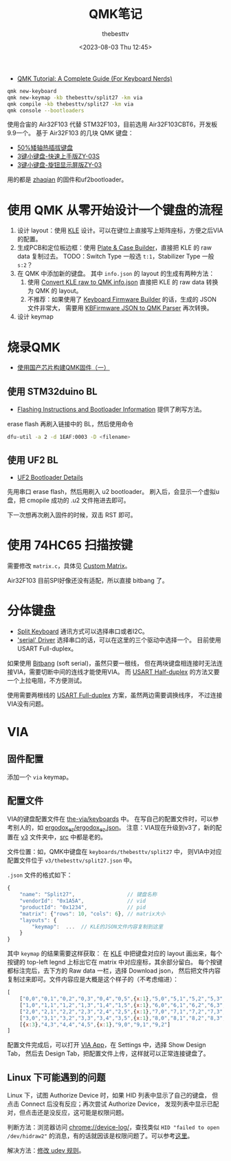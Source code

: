 #+title: QMK笔记
#+date: <2023-08-03 Thu 12:45>
#+author: thebesttv

- [[https://keebnews.com/qmk-tutorial/][QMK Tutorial: A Complete Guide (For Keyboard Nerds)]]

#+begin_src bash
  qmk new-keyboard
  qmk new-keymap -kb thebesttv/split27 -km via
  qmk compile -kb thebesttv/split27 -km via
  qmk console --bootloaders
#+end_src

使用合宙的 Air32F103 代替 STM32F103，目前选用 Air32F103CBT6，开发板9.9一个。
基于 Air32F103 的几块 QMK 键盘：
- [[https://oshwhub.com/ythfjjh/zq50][50%矮轴热插拔键盘]]
- [[https://oshwhub.com/small_da/3jian-xiao-jian-pan-kuai-su-shan][3键小键盘-快速上手版ZY-03S]]
- [[https://oshwhub.com/small_da/3jian-xiao-jian-pan-xuan-niu][3键小键盘-旋钮显示屏版ZY-03]]
用的都是 [[https://github.com/zhaqian12/qmk_firmware/tree/zhaqian][zhaqian]] 的固件和uf2bootloader。

* 使用 QMK 从零开始设计一个键盘的流程

1. 设计 layout：使用 [[http://www.keyboard-layout-editor.com/][KLE]] 设计。可以在键位上直接写上矩阵座标，方便之后VIA的配置。
2. 生成PCB和定位板边框：使用 [[http://builder.swillkb.com/][Plate & Case Builder]]，直接把 KLE 的 raw
   data 复制过去。
   TODO：Switch Type 一般选 =t:1=​，Stabilizer Type 一般 =s:2=​？
3. 在 QMK 中添加新的键盘。
   其中 =info.json= 的 layout 的生成有两种方法：
   1. 使用 [[https://qmk.fm/converter/][Convert KLE raw to QMK info.json]] 直接把 KLE 的 raw data 转换
      为 QMK 的 layout。
   2. 不推荐：如果使用了 [[https://kbfirmware.com/][Keyboard Firmware Builder]] 的话，生成的 JSON 文件非常大，
      需要用 [[https://noroadsleft.github.io/kbf_qmk_converter/][KBFirmware JSON to QMK Parser]] 再次转换。
4. 设计 keymap

* 烧录QMK

- [[https://www.bilibili.com/read/cv23216690/][使用国产芯片构建QMK固件（一）]]

** 使用 STM32duino BL

- [[https://docs.qmk.fm/#/flashing?id=stm32duino][Flashing Instructions and Bootloader Information]]
  提供了刷写方法。

erase flash 再刷入链接中的 BL，然后使用命令
#+begin_src bash
  dfu-util -a 2 -d 1EAF:0003 -D <filename>
#+end_src

** 使用 UF2 BL

- [[https://learn.adafruit.com/adafruit-hallowing/uf2-bootloader-details][UF2 Bootloader Details]]

先用串口 erase flash，然后用刷入 u2 bootloader。
刷入后，会显示一个虚拟u盘，把 cmopile 成功的 .u2 文件拖进去即可。

下一次想再次刷入固件的时候，双击 RST 即可。

* 使用 74HC65 扫描按键

需要修改 =matrix.c=​，具体见 [[https://docs.qmk.fm/#/custom_matrix?id=custom-matrix][Custom Matrix]]。

Air32F103 目前SPI好像还没有适配，所以直接 bitbang 了。

* 分体键盘

- [[https://github.com/qmk/qmk_firmware/blob/master/docs/feature_split_keyboard.md][Split Keyboard]] 通讯方式可以选择串口或者I2C。
- [[https://github.com/qmk/qmk_firmware/blob/master/docs/serial_driver.md]['serial' Driver]] 选择串口的话，可以在这里的三个驱动中选择一个。
  目前使用 USART Full-duplex。

如果使用 [[https://github.com/qmk/qmk_firmware/blob/master/docs/serial_driver.md#bitbang][Bitbang]] (soft serial)，虽然只要一根线，
但在两块键盘相连接时无法连接VIA，需要切断中间的连线才能使用VIA。
而 [[https://github.com/qmk/qmk_firmware/blob/master/docs/serial_driver.md#usart-half-duplex][USART Half-duplex]] 的方法又要一个上拉电阻，不方便测试。

使用需要两根线的 [[https://github.com/qmk/qmk_firmware/blob/master/docs/serial_driver.md#usart-half-duplex][USART Full-duplex]] 方案，虽然两边需要调换线序，
不过连接VIA没有问题。

* VIA

** 固件配置

添加一个 =via= keymap。

** 配置文件

VIA的键盘配置文件在 [[https://github.com/the-via/keyboards][the-via/keyboards]] 中。
在写自己的配置文件时，可以参考别人的，如 [[https://github.com/the-via/keyboards/blob/master/v3/ergodox_ez/ergodox_ez.json][ergodox_ez/ergodox_ez.json]]。
注意：VIA现在升级到v3了，新的配置在 [[https://github.com/the-via/keyboards/tree/master/v3][v3]] 文件夹中，[[https://github.com/the-via/keyboards/tree/master/src][src]] 中都是老的。

文件位置：如，QMK中键盘在 =keyboards/thebesttv/split27= 中，
则VIA中对应配置文件位于 =v3/thebesttv/split27.json= 中。

=.json= 文件的格式如下：
#+begin_src js
  {
      "name": "Split27",                 // 键盘名称
      "vendorId": "0x1A5A",              // vid
      "productId": "0x1234",             // pid
      "matrix": {"rows": 10, "cols": 6}, // matrix大小
      "layouts": {
          "keymap":  ...  // KLE的JSON文件内容复制到这里
      }
  }
#+end_src
其中 =keymap= 的结果需要这样获取：
在 [[http://www.keyboard-layout-editor.com/][KLE]] 中把键盘对应的 layout 画出来，每个按键的 top-left legnd
上标出它在 matrix 中对应座标，其余部分留白。
每个按键都标注完后，去下方的 Raw data 一栏，选择 Download json，
然后把文件内容复制过来即可。文件内容应是大概是这个样子的（不考虑缩进）：
#+begin_src js
  [
      ["0,0","0,1","0,2","0,3","0,4","0,5",{x:1},"5,0","5,1","5,2","5,3","5,4","5,5"],
      ["1,0","1,1","1,2","1,3","1,4","1,5",{x:1},"6,0","6,1","6,2","6,3","6,4","6,5"],
      ["2,0","2,1","2,2","2,3","2,4","2,5",{x:1},"7,0","7,1","7,2","7,3","7,4","7,5"],
      ["3,0","3,1","3,2","3,3","3,4","3,5",{x:1},"8,0","8,1","8,2","8,3","8,4","8,5"],
      [{x:3},"4,3","4,4","4,5",{x:1},"9,0","9,1","9,2"]
  ]
#+end_src

配置文件完成后，可以打开 [[https://usevia.app/][VIA App]]，在 Settings 中，选择 Show Design Tab，
然后去 Design Tab，把配置文件上传，这样就可以正常连接键盘了。

** Linux 下可能遇到的问题

Linux 下，试图 Authorize Device 时，如果 HID 列表中显示了自己的键盘，
但点击 Connect 后没有反应；再次尝试 Authorize Device，
发现列表中显示已配对，但点击还是没反应，这可能是权限问题。

判断方法：浏览器访问 [[chrome://device-log/]]，查找类似 =HID "failed to open
/dev/hidraw2"= 的消息，有的话就因该是权限问题了。可以参考[[https://github.com/the-via/app/issues/91#issuecomment-1505095474][这里]]。

解决方法：[[https://wiki.archlinux.org/title/Keyboard_input#Configuration_of_VIA_compatible_keyboards][修改 udev 规则]]。
